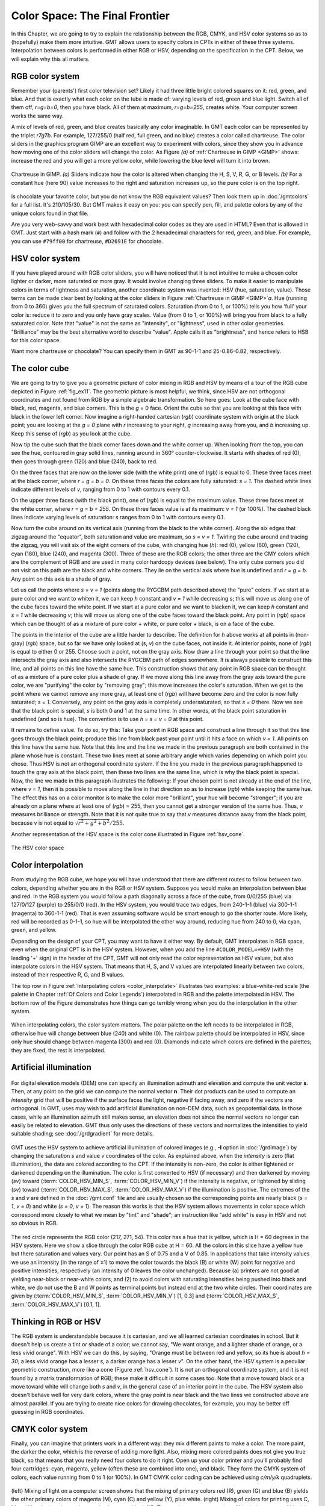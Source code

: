 .. _Color Space:

Color Space: The Final Frontier
===============================

In this Chapter, we are going to try to explain the relationship
between the RGB, CMYK, and HSV color systems so as to (hopefully) make
them more intuitive. GMT allows users to specify colors in CPTs
in either of these three systems. Interpolation between colors is
performed in either RGB or HSV, depending on the specification in the
CPT. Below, we will explain why this all matters.

RGB color system
----------------

Remember your (parents') first color television set? Likely it had three
little bright colored squares on it: red, green, and blue. And that is
exactly what each color on the tube is made of: varying levels of red,
green and blue light. Switch all of them off, *r=g=b=0*, then you
have black. All of them at maximum, *r=g=b=255*, creates white.
Your computer screen works the same way.

A mix of levels of red, green, and blue creates basically any color
imaginable. In GMT each color can be represented by the triplet
*r7g7b*. For example, 127/255/0 (half red, full
green, and no blue) creates a color called chartreuse. The color sliders
in the graphics program GIMP are an excellent way to experiment
with colors, since they show you in advance how moving one of the color
sliders will change the color. As Figure *(a)* of :ref:`Chartreuse in GIMP <GIMP>`
shows: increase
the red and you will get a more yellow color, while lowering the blue
level will turn it into brown.

.. _GIMP:

.. figure:: /_images/gimp-sliders+panel.png
   :height: 230 px
   :width: 775 px
   :align: center
   :scale: 75 %

   Chartreuse in GIMP. *(a)* Sliders indicate how the color is altered
   when changing the H, S, V, R, G, or B levels. *(b)* For a constant hue (here 90)
   value increases to the right and saturation increases up, so the pure
   color is on the top right.

Is chocolate your favorite color, but you do not know the RGB equivalent
values? Then look them up in :doc:`/gmtcolors` for a full list.
It's 210/105/30. But GMT makes it easy
on you: you can specify pen, fill, and palette colors by any of the
unique colors found in that file.

Are you very web-savvy and work best with hexadecimal color codes as
they are used in HTML? Even that is allowed in GMT. Just start with a
hash mark (``#``) and follow with the 2 hexadecimal characters for red,
green, and blue. For example, you can use ``#79ff00`` for chartreuse,
``#D2691E`` for chocolate.

HSV color system
----------------

If you have played around with RGB color sliders, you will have noticed
that it is not intuitive to make a chosen color lighter or darker, more
saturated or more gray. It would involve changing three sliders. To make
it easier to manipulate colors in terms of lightness and saturation,
another coordinate system was invented: HSV (hue, saturation, value).
Those terms can be made clear best by looking at the color sliders in
Figure :ref:`Chartreuse in GIMP <GIMP>`\ *a*. Hue (running from 0 to 360) gives you the full
spectrum of saturated colors. Saturation (from 0 to 1, or 100%) tells
you how ‘full' your color is: reduce it to zero and you only have gray
scales. Value (from 0 to 1, or 100%) will bring you from black to a
fully saturated color. Note that "value" is not the same as "intensity",
or "lightness", used in other color geometries. "Brilliance" may be the
best alternative word to describe "value". Apple calls it as
"brightness", and hence refers to HSB for this color space.

Want more chartreuse or chocolate? You can specify them in GMT as
90-1-1 and 25-0.86-0.82, respectively.

The color cube
--------------

We are going to try to give you a geometric picture of color mixing in
RGB and HSV by means of a tour of the RGB cube depicted in
Figure :ref:`fig_ex11`. The geometric picture is most
helpful, we think, since HSV are not orthogonal coordinates and not
found from RGB by a simple algebraic transformation. So here goes: Look
at the cube face with black, red, magenta, and blue corners. This is the
*g* = 0 face. Orient the cube so that you are looking at this face
with black in the lower left corner. Now imagine a right-handed
cartesian (*rgb*) coordinate system with
origin at the black point; you are looking at the *g = 0* plane
with *r* increasing to your right, *g* increasing away from
you, and *b* increasing up. Keep this sense of (*rgb*) as you look at the cube.

Now tip the cube such that the black corner faces down and the white
corner up. When looking from the top, you can see the hue, contoured in
gray solid lines, running around in 360° counter-clockwise. It starts
with shades of red (0), then goes through green (120) and blue (240),
back to red.

On the three faces that are now on the lower side (with the white print)
one of (*rgb*) is equal to 0. These three
faces meet at the black corner, where *r = g = b = 0*. On these
three faces the colors are fully saturated: *s = 1*. The dashed
white lines indicate different levels of *v*, ranging from 0 to 1
with contours every 0.1.

On the upper three faces (with the black print), one of
(*rgb*) is equal to the maximum value. These
three faces meet at the white corner, where *r = g = b = 255*. On
these three faces value is at its maximum: *v = 1* (or 100%). The
dashed black lines indicate varying levels of saturation: *s*
ranges from 0 to 1 with contours every 0.1.

Now turn the cube around on its vertical axis (running from the black to
the white corner). Along the six edges that zigzag around the "equator",
both saturation and value are maximum, so *s = v = 1*. Twirling
the cube around and tracing the zigzag, you will visit six of the eight
corners of the cube, with changing hue (*h*): red (0), yellow
(60), green (120), cyan (180), blue (240), and magenta (300). Three of
these are the RGB colors; the other three are the CMY colors which are
the complement of RGB and are used in many color hardcopy devices (see
below). The only cube corners you did not visit on this path are the
black and white corners. They lie on the vertical axis where hue is
undefined and *r = g = b*. Any point on this axis is a shade of gray.

Let us call the points where *s = v = 1* (points along the RYGCBM
path described above) the "pure" colors. If we start at a pure color and
we want to whiten it, we can keep *h* constant and *v = 1*
while decreasing *s*; this will move us along one of the cube
faces toward the white point. If we start at a pure color and we want to
blacken it, we can keep *h* constant and *s = 1* while
decreasing *v*; this will move us along one of the cube faces
toward the black point. Any point in (*rgb*)
space which can be thought of as a mixture of pure color + white, or
pure color + black, is on a face of the cube.

The points in the interior of the cube are a little harder to describe.
The definition for *h* above works at all points in (non-gray)
(*rgb*) space, but so far we have only
looked at (*s*, *v*) on the cube faces, not inside it. At
interior points, none of (*rgb*) is equal to
either 0 or 255. Choose such a point, not on the gray axis. Now draw a
line through your point so that the line intersects the gray axis and
also intersects the RYGCBM path of edges somewhere. It is always
possible to construct this line, and all points on this line have the
same hue. This construction shows that any point in RGB space can be
thought of as a mixture of a pure color plus a shade of gray. If we move
along this line away from the gray axis toward the pure color, we are
"purifying" the color by "removing gray"; this move increases the
color's saturation. When we get to the point where we cannot remove any
more gray, at least one of (*rgb*) will have
become zero and the color is now fully saturated; *s = 1*.
Conversely, any point on the gray axis is completely undersaturated, so
that *s = 0* there. Now we see that the black point is special,
*s* is both 0 and 1 at the same time. In other words, at the black
point saturation in undefined (and so is hue). The convention is to use
*h = s = v = 0* at this point.

It remains to define value. To do so, try this: Take your point in RGB
space and construct a line through it so that this line goes through the
black point; produce this line from black past your point until it hits
a face on which *v = 1*. All points on this line have the same
hue. Note that this line and the line we made in the previous paragraph
are both contained in the plane whose hue is constant. These two lines
meet at some arbitrary angle which varies depending on which point you
chose. Thus HSV is not an orthogonal coordinate system. If the line you
made in the previous paragraph happened to touch the gray axis at the
black point, then these two lines are the same line, which is why the
black point is special. Now, the line we made in this paragraph
illustrates the following: If your chosen point is not already at the
end of the line, where *v = 1*, then it is possible to move along
the line in that direction so as to increase
(*rgb*) while keeping the same hue. The
effect this has on a color monitor is to make the color more
"brilliant", your hue will become "stronger"; if you are already on a
plane where at least one of (*rgb*) = 255,
then you cannot get a stronger version of the same hue. Thus, *v*
measures brilliance or strength. Note that it is not quite true to say
that *v* measures distance away from the black point, because
*v* is not equal to :math:`\sqrt{r^2 + g^2 + b^2}/255`.

Another representation of the HSV space is the color cone illustrated in
Figure :ref:`hsv_cone`.

.. _hsv_cone:

.. figure:: /_images/hsv-cone.png
   :height: 508 px
   :width: 750 px
   :align: center
   :scale: 50 %

   The HSV color space

Color interpolation
-------------------

From studying the RGB cube, we hope you will have understood that there
are different routes to follow between two colors, depending whether you
are in the RGB or HSV system. Suppose you would make an interpolation
between blue and red. In the RGB system you would follow a path
diagonally across a face of the cube, from 0/0/255 (blue) via 127/0/127
(purple) to 255/0/0 (red). In the HSV system, you would trace two edges,
from 240-1-1 (blue) via 300-1-1 (magenta) to 360-1-1 (red). That is even
assuming software would be smart enough to go the shorter route. More
likely, red will be recorded as 0-1-1, so hue will be interpolated the
other way around, reducing hue from 240 to 0, via cyan, green, and yellow.

Depending on the design of your CPT, you may want to have it
either way. By default, GMT interpolates in RGB space, even when the
original CPT is in the HSV system. However, when you add the
line ``#COLOR_MODEL=+HSV`` (with the leading '+' sign) in the header of
the CPT, GMT will not only read the color
representation as HSV values, but also interpolate colors in the HSV
system. That means that H, S, and V values are interpolated linearly
between two colors, instead of their respective R, G, and B values.

The top row in Figure :ref:`Interpolating colors <color_interpolate>`
illustrates two examples: a blue-white-red scale (the palette in
Chapter :ref:`Of Colors and Color Legends`) interpolated in RGB and the palette interpolated in
HSV. The bottom row of the Figure demonstrates how things can go
terribly wrong when you do the interpolation in the other system.

.. _color_interpolate:

.. figure:: /_images/GMT_color_interpolate.*
   :width: 500 px
   :align: center

   When interpolating colors, the color system matters. The polar palette on the left needs to
   be interpolated in RGB, otherwise hue will change between blue (240) and white (0). The rainbow
   palette should be interpolated in HSV, since only hue should change between magenta (300) and red (0).
   Diamonds indicate which colors are defined in the palettes; they are fixed, the rest is interpolated.


Artificial illumination
-----------------------

.. _slope2intensity:

.. figure:: /_images/GMT_slope2intensity.*
   :width: 500 px
   :align: center

   For digital elevation models (DEM) one can specify an illumination azimuth
   and elevation and compute the unit vector **s**. Then, at any point on the grid
   we can compute the normal vector **n**. Their dot products can be used to compute an
   *intensity* grid that will be positive if the surface faces the light, negative if facing
   away, and zero if the vectors are orthogonal.  In GMT, uses may wish to add artificial
   illumination on non-DEM data, such as geopotential data.  In those cases, while an
   illumination azimuth still makes sense, an elevation does not since the normal vectors
   no longer can easily be related to elevation. GMT thus only uses the directions of these
   vectors and normalizes the intensities to yield suitable shading; see :doc:`/grdgradient`
   for more details.

GMT uses the HSV system to achieve artificial illumination of colored
images (e.g., **-I** option in :doc:`/grdimage`) by changing the saturation
*s* and value *v* coordinates of the color. As explained above, when the *intensity* is zero
(flat illumination), the data are colored according to the CPT. If
the intensity is non-zero, the color is either lightened or darkened
depending on the illumination. The color is first converted to HSV (if
necessary) and then darkened by moving (*sv*) toward
(:term:`COLOR_HSV_MIN_S`, :term:`COLOR_HSV_MIN_V`)
if the intensity is negative, or lightened by sliding (*sv*) toward
(:term:`COLOR_HSV_MAX_S`, :term:`COLOR_HSV_MAX_V`)
if the illumination is positive. The extremes of the *s* and *v* are defined in the
:doc:`/gmt.conf` file and are usually chosen so the corresponding points are nearly black
(*s = 1*, *v = 0*) and white (*s = 0*, *v = 1*).
The reason this works is that the HSV system allows movements in color
space which correspond more closely to what we mean by "tint" and
"shade"; an instruction like "add white" is easy in HSV and not so
obvious in RGB.

.. _color_hsv:

.. figure:: /_images/GMT_color_hsv.*
   :width: 500 px
   :align: center

   The red circle represents the RGB color (217, 271, 54).  This color has a hue that
   is yellow, which is H = 60 degrees in the HSV system.  Here we show a slice through
   the color RGB cube at H = 60.  All the colors in this slice have a yellow hue but
   there saturation and values vary.  Our point has an S of 0.75 and a V of 0.85. In
   applications that take intensity values we use an intensity (in the range of ±1)
   to move the color towards the  black (B) or white (W) point for negative and positive
   intensities, respectively (an intensity of 0 leaves the color unchanged).  Because (a) printers
   are not good at yielding near-black or near-white colors, and (2) to avoid colors
   with saturating intensities being pushed into black and white, we do not use the
   B and W points as terminal points but instead end at the two white circles.  Their
   coordinates are given by (:term:`COLOR_HSV_MIN_S`, :term:`COLOR_HSV_MIN_V`) [1, 0.3]
   and (:term:`COLOR_HSV_MAX_S`, :term:`COLOR_HSV_MAX_V`) [0.1, 1].

Thinking in RGB or HSV
----------------------

The RGB system is understandable because it is cartesian, and we all
learned cartesian coordinates in school. But it doesn't help us create a
tint or shade of a color; we cannot say, "We want orange, and a lighter
shade of orange, or a less vivid orange". With HSV we can do this, by
saying, "Orange must be between red and yellow, so its hue is about
*h = 30*; a less vivid orange has a lesser *s*, a darker
orange has a lesser *v*". On the other hand, the HSV system is a
peculiar geometric construction, more like a cone
(Figure :ref:`hsv_cone`). It is not an orthogonal coordinate system, and
it is not found by a matrix transformation of RGB; these make it
difficult in some cases too. Note that a move toward black or a move
toward white will change both *s* and *v*, in the general
case of an interior point in the cube. The HSV system also doesn't
behave well for very dark colors, where the gray point is near black and
the two lines we constructed above are almost parallel. If you are
trying to create nice colors for drawing chocolates, for example, you
may be better off guessing in RGB coordinates.

CMYK color system
-----------------

Finally, you can imagine that printers work in a different way: they mix
different paints to make a color. The more paint, the darker the color,
which is the reverse of adding more light. Also, mixing more colored
paints does not give you true black, so that means that you really need
four colors to do it right. Open up your color printer and you'll
probably find four cartridges: cyan, magenta, yellow (often these are
combined into one), and black. They form the CMYK system of colors, each
value running from 0 to 1 (or 100%). In GMT CMYK color coding can be
achieved using *c/m/y/k* quadruplets.

.. _color_cmyk:

.. figure:: /_images/GMT_cmyk.*
   :width: 500 px
   :align: center

   (left) Mixing of light on a computer screen shows that the mixing
   of primary colors red (R), green (G) and blue (B) yields the other
   primary colors of magenta (M), cyan (C) and yellow (Y), plus white.
   (right) Mixing of colors for printing uses C, M and Y and when these
   mix completely we get black (K).  To get a better representation of black
   the amount of black in any particular color is removed from the color
   and painted with a specific black ink instead, leading to under-color
   removal of the remaining three pigments.

Obviously, there is no unique way to go from the 3-dimensional RGB
system to the 4-dimensional CMYK system. So, again, there is a lot of
hand waving applied in the transformation. Strikingly, CMYK actually
covers a smaller color space than RGB. We will not try to explain you
the details behind it, just know that there is a transformation needed
to go from the colors on your screen to the colors on your printer. It
might explain why what you see is not necessarily what you get. If you
are really concerned about how your color plots will show up in your PhD
thesis, for example, it might be worth trying to save and print all your
color plots using the CMYK system. Letting GMT do the conversion to
CMYK may avoid some nasty surprises when it comes down to printing. To
specify the color space of your PostScript file, set
:term:`PS_COLOR_MODEL` in the :doc:`/gmt.conf` file to RGB, HSV, or CMYK.
